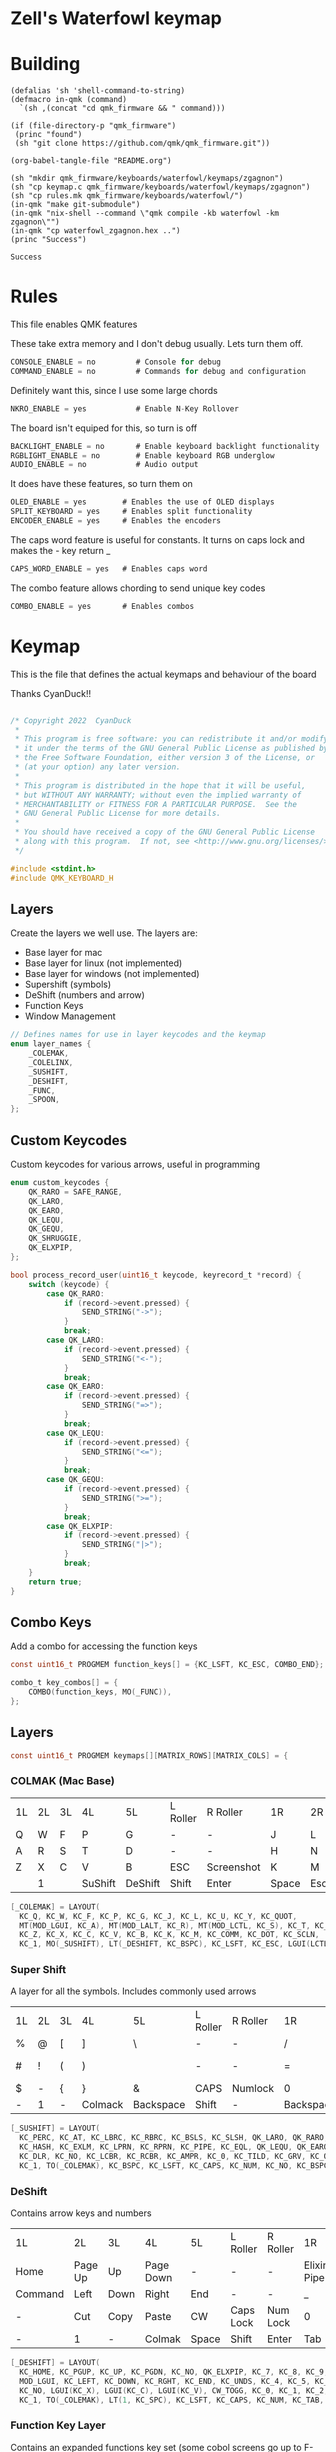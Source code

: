 * Zell's Waterfowl keymap
:PROPERTIES:
:header-args: :tangle keymap.c :comments org
:END:

* Building

#+NAME: builder
#+begin_src elisp
(defalias 'sh 'shell-command-to-string)
(defmacro in-qmk (command)
  `(sh ,(concat "cd qmk_firmware && " command)))

(if (file-directory-p "qmk_firmware")
 (princ "found")
 (sh "git clone https://github.com/qmk/qmk_firmware.git"))

(org-babel-tangle-file "README.org")

(sh "mkdir qmk_firmware/keyboards/waterfowl/keymaps/zgagnon")
(sh "cp keymap.c qmk_firmware/keyboards/waterfowl/keymaps/zgagnon")
(sh "cp rules.mk qmk_firmware/keyboards/waterfowl/")
(in-qmk "make git-submodule")
(in-qmk "nix-shell --command \"qmk compile -kb waterfowl -km zgagnon\"")
(in-qmk "cp waterfowl_zgagnon.hex ..")
(princ "Success")
#+end_src

#+RESULTS: builder
: Success

* Rules
:PROPERTIES:
:header-args: :tangle rules.mk :comments c
:END:


This file enables QMK features

These take extra memory and I don't debug usually. Lets turn them off.
#+begin_src c
CONSOLE_ENABLE = no         # Console for debug
COMMAND_ENABLE = no         # Commands for debug and configuration
#+end_src

Definitely want this, since I use some large chords
#+begin_src c
NKRO_ENABLE = yes           # Enable N-Key Rollover
#+end_src
The board isn't equiped for this, so turn is off
#+begin_src c
BACKLIGHT_ENABLE = no       # Enable keyboard backlight functionality
RGBLIGHT_ENABLE = no        # Enable keyboard RGB underglow
AUDIO_ENABLE = no           # Audio output
#+end_src

It does have these features, so turn them on
#+begin_src c
OLED_ENABLE = yes        # Enables the use of OLED displays
SPLIT_KEYBOARD = yes     # Enables split functionality
ENCODER_ENABLE = yes	 # Enables the encoders
#+end_src

The caps word feature is useful for constants. It turns on caps lock and makes the - key return _
#+begin_src c
CAPS_WORD_ENABLE = yes   # Enables caps word
#+end_src

The combo feature allows chording to send unique key codes
#+begin_src c
COMBO_ENABLE = yes       # Enables combos
#+end_src


* Keymap
:PROPERTIES:
:header-args: :tangle keymap.c :comments org
:END:

This is the file that defines the actual keymaps and behaviour of the board

Thanks CyanDuck!!
#+begin_src c

/* Copyright 2022  CyanDuck
 *
 * This program is free software: you can redistribute it and/or modify
 * it under the terms of the GNU General Public License as published by
 * the Free Software Foundation, either version 3 of the License, or
 * (at your option) any later version.
 *
 * This program is distributed in the hope that it will be useful,
 * but WITHOUT ANY WARRANTY; without even the implied warranty of
 * MERCHANTABILITY or FITNESS FOR A PARTICULAR PURPOSE.  See the
 * GNU General Public License for more details.
 *
 * You should have received a copy of the GNU General Public License
 * along with this program.  If not, see <http://www.gnu.org/licenses/>.
 */

#include <stdint.h>
#include QMK_KEYBOARD_H
#+end_src


** Layers
Create the layers we well use. The layers are:
- Base layer for mac
- Base layer for linux (not implemented)
- Base layer for windows (not implemented)
- Supershift (symbols)
- DeShift (numbers and arrow)
- Function Keys
- Window Management
#+begin_src c
// Defines names for use in layer keycodes and the keymap
enum layer_names {
    _COLEMAK,
    _COLELINX,
    _SUSHIFT,
    _DESHIFT,
    _FUNC,
    _SPOON,
};
#+end_src

** Custom Keycodes
Custom keycodes for various arrows, useful in programming
#+begin_src c
enum custom_keycodes {
    QK_RARO = SAFE_RANGE,
    QK_LARO,
    QK_EARO,
    QK_LEQU,
    QK_GEQU,
    QK_SHRUGGIE,
    QK_ELXPIP,
};

bool process_record_user(uint16_t keycode, keyrecord_t *record) {
    switch (keycode) {
        case QK_RARO:
            if (record->event.pressed) {
                SEND_STRING("->");
            }
            break;
        case QK_LARO:
            if (record->event.pressed) {
                SEND_STRING("<-");
            }
            break;
        case QK_EARO:
            if (record->event.pressed) {
                SEND_STRING("=>");
            }
            break;
        case QK_LEQU:
            if (record->event.pressed) {
                SEND_STRING("<=");
            }
            break;
        case QK_GEQU:
            if (record->event.pressed) {
                SEND_STRING(">=");
            }
            break;
        case QK_ELXPIP:
            if (record->event.pressed) {
                SEND_STRING("|>");
            }
            break;
    }
    return true;
}
#+end_src

** Combo Keys
Add a combo for accessing the function keys


#+begin_src c
const uint16_t PROGMEM function_keys[] = {KC_LSFT, KC_ESC, COMBO_END};

combo_t key_combos[] = {
    COMBO(function_keys, MO(_FUNC)),
};
#+end_src

** Layers

#+begin_src c
const uint16_t PROGMEM keymaps[][MATRIX_ROWS][MATRIX_COLS] = {
#+end_src

*** COLMAK (Mac Base)

#+NAME: colmak
| 1L | 2L | 3L | 4L      | 5L      | L Roller | R Roller   | 1R    | 2R     | 3R | 4R | 5R |
| Q  | W  | F  | P       | G       | -        | -          | J     | L      | U  | Y  | "  |
| A  | R  | S  | T       | D       | -        | -          | H     | N      | E  | I  | O  |
| Z  | X  | C  | V       | B       | ESC      | Screenshot | K     | M      | ,  | .  | :  |
|    | 1  |    | SuShift | DeShift | Shift    | Enter      | Space | Escape |    | 4  |    |

#+begin_src c
    [_COLEMAK] = LAYOUT(
      KC_Q, KC_W, KC_F, KC_P, KC_G, KC_J, KC_L, KC_U, KC_Y, KC_QUOT,
      MT(MOD_LGUI, KC_A), MT(MOD_LALT, KC_R), MT(MOD_LCTL, KC_S), KC_T, KC_D, KC_H, MT(MOD_LSFT, KC_N), MT(MOD_LCTL, KC_E), KC_I, MT(MOD_LGUI, KC_O),
      KC_Z, KC_X, KC_C, KC_V, KC_B, KC_K, KC_M, KC_COMM, KC_DOT, KC_SCLN,
      KC_1, MO(_SUSHIFT), LT(_DESHIFT, KC_BSPC), KC_LSFT, KC_ESC, LGUI(LCTL(LSFT(KC_4))), KC_ENT, LT(_SPOON, KC_SPC), KC_ESC, KC_4),
#+end_src

*** Super Shift

A layer for all the symbols. Includes commonly used arrows
| 1L | 2L | 3L | 4L      | 5L        | L Roller | R Roller | 1R        | 2R      | 3R          | 4R | 5R |
| %  | @  | [  | ]       | \         | -        | -        | /         | <-      | ->          | ^  | -  |
| #  | !  | (  | )       | \pipe     | -        | -        | =         | < =     | equal arrow | >= | +  |
| $  | -  | {  | }       | &         | CAPS     | Numlock  | 0         | ~       | `           | ?  | *  |
| -  | 1  | -  | Colmack | Backspace | Shift    | -        | Backspace | Raycast | -           | 4  | -  |

#+begin_src c
    [_SUSHIFT] = LAYOUT(
      KC_PERC, KC_AT, KC_LBRC, KC_RBRC, KC_BSLS, KC_SLSH, QK_LARO, QK_RARO, KC_CIRC, KC_MINS,
      KC_HASH, KC_EXLM, KC_LPRN, KC_RPRN, KC_PIPE, KC_EQL, QK_LEQU, QK_EARO, QK_GEQU, KC_PLUS,
      KC_DLR, KC_NO, KC_LCBR, KC_RCBR, KC_AMPR, KC_0, KC_TILD, KC_GRV, KC_QUES, KC_ASTR,
      KC_1, TO(_COLEMAK), KC_BSPC, KC_LSFT, KC_CAPS, KC_NUM, KC_NO, KC_BSPC, LGUI(KC_F2), KC_4),
#+end_src

*** DeShift
Contains arrow keys and numbers
| 1L      | 2L      | 3L   | 4L        | 5L    | L Roller  | R Roller | 1R          |        2R | 3R | 4R | 5R            |
| Home    | Page Up | Up   | Page Down | -     | -         | -        | Elixir Pipe |         7 |  8 |  9 | Constant Mode |
| Command | Left    | Down | Right     | End   | -         | -        | _           |         4 |  5 |  6 | -             |
| -       | Cut     | Copy | Paste     | CW    | Caps Lock | Num Lock | 0           |         1 |  2 |  3 | -             |
| -       | 1       | -    | Colmak    | Space | Shift     | Enter    | Tab         | Functions |  - |  4 | -             |


#+begin_src c
    [_DESHIFT] = LAYOUT(
      KC_HOME, KC_PGUP, KC_UP, KC_PGDN, KC_NO, QK_ELXPIP, KC_7, KC_8, KC_9, QK_CAPS_WORD_TOGGLE,
      MOD_LGUI, KC_LEFT, KC_DOWN, KC_RGHT, KC_END, KC_UNDS, KC_4, KC_5, KC_6, KC_NO,
      KC_NO, LGUI(KC_X), LGUI(KC_C), LGUI(KC_V), CW_TOGG, KC_0, KC_1, KC_2, KC_3, KC_NO,
      KC_1, TO(_COLEMAK), LT(1, KC_SPC), KC_LSFT, KC_CAPS, KC_NUM, KC_TAB, KC_TAB, TO(_FUNC), KC_4),
#+end_src

*** Function Key Layer
Contains an expanded functions key set (some cobol screens go up to F-23)
| 1L    | 2L  | 3L  | 4L      | 5L      | L Roller  | R Roller | 1R    | 2R     | 3R  | 4R  | 5R  |
| -     | F16 | F17 | F18     | -       | -         | -        | F3    | F6     | F9  | F12 | F15 |
| ALT   | -   | -   | -       | -       | -         | -        | F2    | F5     | F8  | F11 | F14 |
| Reset | -   | -   | -       | -       | Caps Lock | Num Lock | F1    | F7     | F10 | F13 | -   |
|       | 1   |     | SuShift | DeShift | Shift     | Enter    | Space | Escape |     | 4   |     |

#+begin_src c
    [_FUNC] = LAYOUT(
      KC_NO, KC_NO, KC_NO, KC_NO, KC_NO, KC_NO, KC_F7, KC_F8, KC_F9, KC_F11,
      KC_LALT, KC_NO, KC_NO, KC_NO, KC_NO, KC_NO, KC_F4, KC_F5, KC_F6, KC_F12,
      QK_BOOT, KC_NO, KC_NO, KC_NO, KC_NO, KC_F10, KC_F1, KC_F2, KC_F3, KC_F13,
      KC_1, TO(_COLEMAK), LT(1, KC_SPC), KC_ESC, KC_CAPS, KC_NUM, KC_ENT, KC_BSPC, LT(2, KC_ENT), KC_4),
#+end_src

*** PaperWM Layer
Controlling windows in a tiling window manager
| 1L | 2L        | 3L        | 4L         | 5L | L Roller | R Roller | 1R       | 2R         | 3R         | 4R          | 5R             |
| -  | -         | swap up   | -          | -  | -        | -        | suck in  |            | Focus up   |             | to main screen |
|    | swap left | swap down | swap right |    |          |          | barf out | Focus left | Focus Down | Focus right | to laptop      |
|    |           |           |            |    |          |          | Center   | fullscreen | wider      | taller      | to side screen |

#+begin_src c
    [_SPOON] = LAYOUT(
      KC_NO, KC_NO, LGUI(LCTL(LALT(LSFT(KC_UP)))), KC_NO, KC_NO,
      LGUI(LCTL(LALT(KC_I))), LGUI(LCTL(LALT(KC_COMMA))), LGUI(LCTL(LALT(KC_UP))), LGUI(LCTL(LALT(KC_DOT))), LGUI(LCTL(LALT(LSFT(KC_1)))),
      KC_NO, LGUI(LCTL(LALT(LSFT(KC_LEFT)))), LGUI(LCTL(LALT(LSFT(KC_DOWN)))), LGUI(LCTL(LALT(LSFT(KC_RIGHT)))), KC_NO,
      LGUI(LCTL(LALT(KC_O))), LGUI(LCTL(LALT(KC_LEFT))), LGUI(LCTL(LALT(KC_DOWN))), LGUI(LCTL(LALT(KC_RIGHT))), LGUI(LCTL(LALT(LSFT(KC_2)))),
      KC_NO, KC_NO, KC_NO, KC_NO, KC_NO,
      LGUI(LCTL(LALT(KC_C))), LGUI(LCTL(LALT(KC_F))), LGUI(LCTL(LALT(KC_R))), LGUI(LCTL(LALT(LSFT(KC_R)))), LGUI(LCTL(LALT(LSFT(KC_3)))),
      KC_1, TO(_COLEMAK), LT(1, KC_SPC), KC_ESC, KC_CAPS, KC_NUM, KC_ENT, KC_BSPC, LT(2, KC_ENT), KC_4),
};
#+end_src
